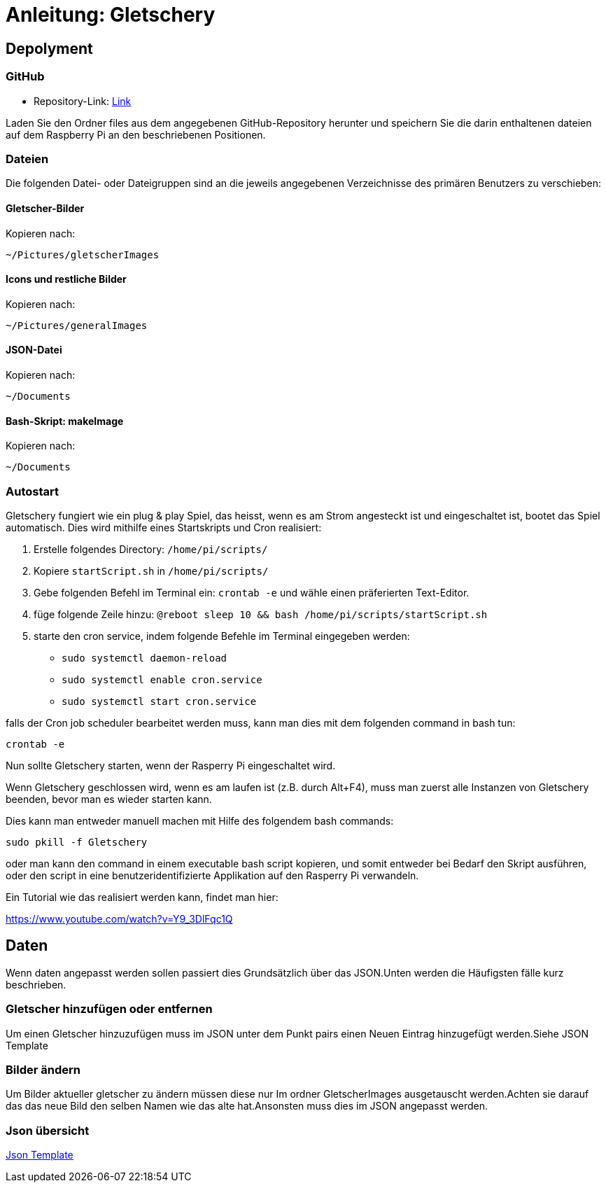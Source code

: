 = Anleitung: Gletschery

== Depolyment

=== GitHub

* Repository-Link: https://github.com/fhnw-ip12-24vt/gletschery-docu/tree/main:[Link]

Laden Sie den Ordner files aus dem angegebenen GitHub-Repository herunter und speichern Sie die darin enthaltenen dateien auf dem Raspberry Pi an den beschriebenen Positionen.

=== Dateien

Die folgenden Datei- oder Dateigruppen sind an die jeweils angegebenen Verzeichnisse des primären Benutzers zu verschieben:

==== Gletscher-Bilder

Kopieren nach:

`~/Pictures/gletscherImages`

==== Icons und restliche Bilder

Kopieren nach:

`~/Pictures/generalImages`

==== JSON-Datei

Kopieren nach:

`~/Documents`

==== Bash-Skript: makeImage

Kopieren nach:

`~/Documents`

=== Autostart


Gletschery fungiert wie ein plug & play Spiel, das heisst,
wenn es am Strom angesteckt ist und eingeschaltet ist, bootet das Spiel automatisch.
Dies wird mithilfe eines Startskripts und Cron realisiert:

1. Erstelle folgendes Directory:
`/home/pi/scripts/`

2. Kopiere `startScript.sh` in `/home/pi/scripts/`

3. Gebe folgenden Befehl im Terminal ein: `crontab -e`
und wähle einen präferierten Text-Editor.

4. füge folgende Zeile hinzu: `@reboot sleep 10 && bash /home/pi/scripts/startScript.sh`

5. starte den cron service, indem folgende Befehle im Terminal eingegeben werden:

** `sudo systemctl daemon-reload`

** `sudo systemctl enable cron.service`

** `sudo systemctl start cron.service`

falls der Cron job scheduler bearbeitet werden muss, kann man dies mit dem folgenden command in bash tun:

`crontab -e`

Nun sollte Gletschery starten, wenn der Rasperry Pi eingeschaltet wird.

Wenn Gletschery geschlossen wird, wenn es am laufen ist (z.B. durch Alt+F4), muss man zuerst alle Instanzen von Gletschery beenden, bevor man es wieder starten kann.

Dies kann man entweder manuell machen mit Hilfe des folgendem bash commands:

`sudo pkill -f Gletschery`

oder man kann den command in einem executable bash script kopieren, und somit entweder bei Bedarf den Skript ausführen,
oder den script in eine benutzeridentifizierte Applikation auf den Rasperry Pi verwandeln.

Ein Tutorial wie das realisiert werden kann, findet man hier:

https://www.youtube.com/watch?v=Y9_3DlFqc1Q


[#_daten]
== Daten

Wenn daten angepasst werden sollen passiert dies Grundsätzlich über das JSON.Unten werden die Häufigsten fälle kurz beschrieben.

=== Gletscher hinzufügen oder entfernen
Um einen Gletscher hinzuzufügen muss im JSON unter dem Punkt pairs einen Neuen Eintrag hinzugefügt werden.Siehe JSON Template


=== Bilder ändern
Um Bilder aktueller gletscher zu ändern müssen diese nur Im ordner GletscherImages ausgetauscht werden.Achten sie darauf das das neue Bild den selben Namen wie das alte hat.Ansonsten muss dies im JSON angepasst werden.

=== Json übersicht
xref:JsonTemplate.adoc[Json Template]

